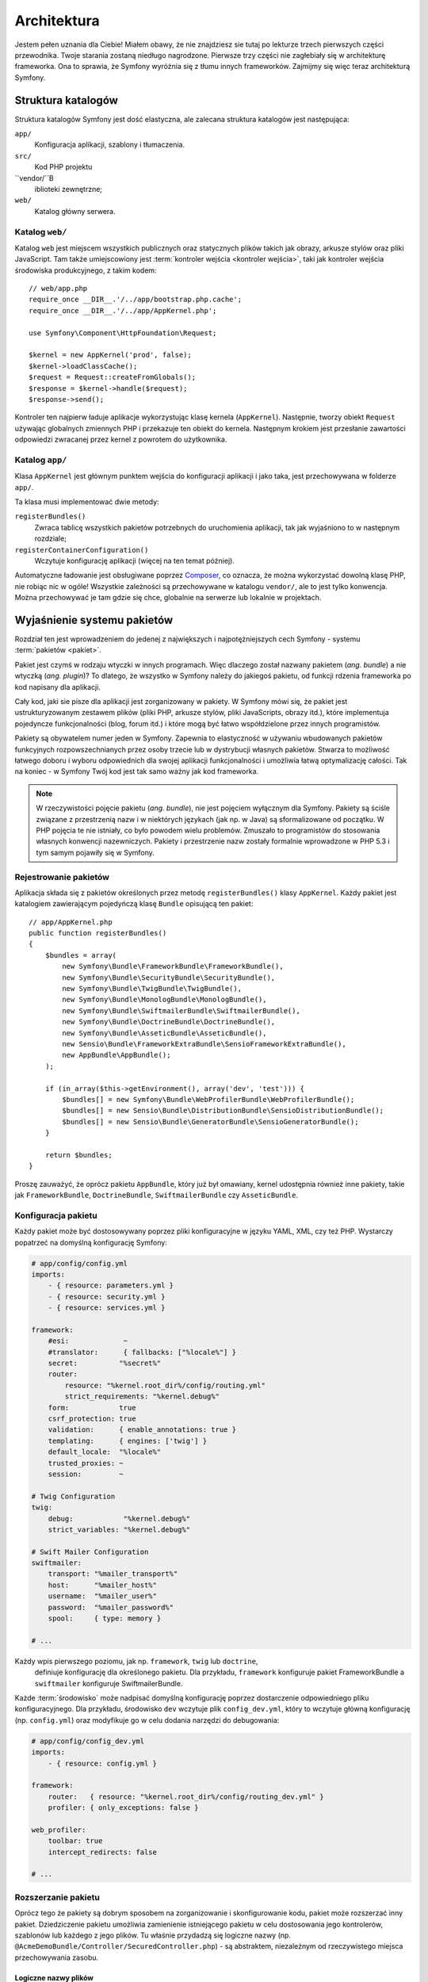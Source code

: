 .. highlight:: php
   :linenothreshold: 2

Architektura
============

Jestem pełen uznania dla Ciebie! Miałem obawy, że nie znajdziesz sie tutaj po
lekturze trzech pierwszych części przewodnika. Twoje starania zostaną niedługo
nagrodzone. Pierwsze trzy części nie zagłebiały się w architekturę frameworka.
Ona to sprawia, że Symfony wyróżnia się z tłumu innych frameworków.
Zajmijmy się więc teraz architekturą Symfony.

Struktura katalogów
-------------------

Struktura katalogów Symfony jest dość elastyczna, ale zalecana struktura katalogów
jest następująca:

``app/``
   Konfiguracja aplikacji, szablony i tłumaczenia.

``src/``
   Kod PHP projektu

``vendor/``B
   iblioteki zewnętrzne;

``web/``
   Katalog główny serwera.

Katalog ``web/``
~~~~~~~~~~~~~~~~

Katalog ``web`` jest miejscem wszystkich publicznych oraz statycznych
plików takich jak obrazy, arkusze stylów oraz pliki JavaScript. Tam także
umiejscowiony jest :term:`kontroler wejścia <kontroler wejścia>`, taki jak
kontroler wejścia środowiska produkcyjnego, z takim kodem::

    // web/app.php
    require_once __DIR__.'/../app/bootstrap.php.cache';
    require_once __DIR__.'/../app/AppKernel.php';

    use Symfony\Component\HttpFoundation\Request;

    $kernel = new AppKernel('prod', false);
    $kernel->loadClassCache();
    $request = Request::createFromGlobals();
    $response = $kernel->handle($request);
    $response->send();

Kontroler ten najpierw ładuje aplikacje wykorzystując klasę kernela (``AppKernel``).
Następnie, tworzy obiekt ``Request`` używając globalnych zmiennych
PHP i przekazuje ten obiekt do kernela. Następnym krokiem jest przesłanie zawartości
odpowiedzi zwracanej przez kernel z powrotem do użytkownika.

.. _the-app-dir:

Katalog ``app/``
~~~~~~~~~~~~~~~~

Klasa ``AppKernel`` jest głównym punktem wejścia do konfiguracji aplikacji
i jako taka, jest przechowywana w folderze ``app/``.

Ta klasa musi implementować dwie metody:

``registerBundles()``
   Zwraca tablicę wszystkich pakietów potrzebnych do uruchomienia aplikacji, tak
   jak wyjaśniono to w następnym rozdziale;

``registerContainerConfiguration()``
    Wczytuje konfigurację aplikacji (więcej na ten temat później).

Automatyczne ładowanie jest obsługiwane poprzez `Composer`_, co oznacza, że można
wykorzystać dowolną klasę PHP, nie robiąc nic w ogóle! Wszystkie zależności są
przechowywane w katalogu ``vendor/``, ale to jest tylko konwencja.
Można przechowywać je tam gdzie się chce, globalnie na serwerze lub lokalnie w projektach.


Wyjaśnienie systemu pakietów
----------------------------

Rozdział ten jest wprowadzeniem do jedenej z największych i najpotężniejszych cech Symfony -
systemu :term:`pakietów <pakiet>`.

Pakiet jest czymś w rodzaju wtyczki w innych programach. Więc dlaczego został nazwany
pakietem (*ang. bundle*) a nie wtyczką (*ang. plugin*)? To dlatego, że wszystko w Symfony
należy do jakiegoś pakietu, od funkcji rdzenia frameworka po kod napisany dla aplikacji.

Cały kod, jaki sie pisze dla aplikacji jest zorganizowany w pakiety. W Symfony
mówi się, że pakiet jest ustrukturyzowanym zestawem plików (pliki PHP, arkusze stylów,
pliki JavaScripts, obrazy itd.), które implementuja pojedyncze funkcjonalności
(blog, forum  itd.) i które mogą być łatwo współdzielone przez innych programistów.

Pakiety są obywatelem numer jeden w Symfony. Zapewnia to elastyczność w używaniu
wbudowanych pakietów funkcyjnych rozpowszechnianych przez osoby trzecie lub w dystrybucji
własnych pakietów. Stwarza to możliwość łatwego doboru i wyboru odpowiednich
dla swojej aplikacji funkcjonalności i umożliwia łatwą optymalizację całości.
Tak na koniec - w Symfony Twój kod jest tak samo ważny jak kod frameworka.

.. note::

   W rzeczywistości pojęcie pakietu (*ang. bundle*), nie jest pojęciem wyłącznym
   dla Symfony. Pakiety są ściśle związane z przestrzenią nazw i w niektórych
   językach (jak np. w Java) są sformalizowane od początku. W PHP pojęcia te nie
   istniały, co było powodem wielu problemów. Zmuszało to programistów do stosowania
   własnych konwencji nazewniczych. Pakiety i przestrzenie nazw zostały formalnie
   wprowadzone w PHP 5.3 i tym samym pojawiły się w Symfony.

Rejestrowanie pakietów
~~~~~~~~~~~~~~~~~~~~~~

Aplikacja składa się z pakietów określonych przez metodę ``registerBundles()``
klasy ``AppKernel``. Każdy pakiet jest katalogiem zawierającym pojedyńczą klasę
``Bundle`` opisującą ten pakiet::

    // app/AppKernel.php
    public function registerBundles()
    {
        $bundles = array(
            new Symfony\Bundle\FrameworkBundle\FrameworkBundle(),
            new Symfony\Bundle\SecurityBundle\SecurityBundle(),
            new Symfony\Bundle\TwigBundle\TwigBundle(),
            new Symfony\Bundle\MonologBundle\MonologBundle(),
            new Symfony\Bundle\SwiftmailerBundle\SwiftmailerBundle(),
            new Symfony\Bundle\DoctrineBundle\DoctrineBundle(),
            new Symfony\Bundle\AsseticBundle\AsseticBundle(),
            new Sensio\Bundle\FrameworkExtraBundle\SensioFrameworkExtraBundle(),
            new AppBundle\AppBundle();
        );

        if (in_array($this->getEnvironment(), array('dev', 'test'))) {
            $bundles[] = new Symfony\Bundle\WebProfilerBundle\WebProfilerBundle();
            $bundles[] = new Sensio\Bundle\DistributionBundle\SensioDistributionBundle();
            $bundles[] = new Sensio\Bundle\GeneratorBundle\SensioGeneratorBundle();
        }

        return $bundles;
    }
    
Proszę zauważyć, że oprócz pakietu ``AppBundle``, który już był omawiany, kernel
udostępnia również inne pakiety, takie jak ``FrameworkBundle``, ``DoctrineBundle``,
``SwiftmailerBundle`` czy ``AsseticBundle``.

Konfiguracja pakietu
~~~~~~~~~~~~~~~~~~~~

Każdy pakiet może być dostosowywany poprzez pliki konfiguracyjne w języku YAML,
XML, czy też PHP. Wystarczy popatrzeć na domyślną konfigurację Symfony:

.. code-block:: yaml

    # app/config/config.yml
    imports:
        - { resource: parameters.yml }
        - { resource: security.yml }
        - { resource: services.yml }

    framework:
        #esi:             ~
        #translator:      { fallbacks: ["%locale%"] }
        secret:          "%secret%"
        router:
            resource: "%kernel.root_dir%/config/routing.yml"
            strict_requirements: "%kernel.debug%"
        form:            true
        csrf_protection: true
        validation:      { enable_annotations: true }
        templating:      { engines: ['twig'] }
        default_locale:  "%locale%"
        trusted_proxies: ~
        session:         ~

    # Twig Configuration
    twig:
        debug:            "%kernel.debug%"
        strict_variables: "%kernel.debug%"

    # Swift Mailer Configuration
    swiftmailer:
        transport: "%mailer_transport%"
        host:      "%mailer_host%"
        username:  "%mailer_user%"
        password:  "%mailer_password%"
        spool:     { type: memory }

    # ...

Każdy wpis pierwszego poziomu, jak np. ``framework``, ``twig`` lub ``doctrine``,
 definiuje konfigurację dla określonego pakietu. Dla przykładu, ``framework``
 konfiguruje pakiet FrameworkBundle a ``swiftmailer`` konfiguruje SwiftmailerBundle.

Każde :term:`środowisko` może nadpisać domyślną konfigurację poprzez dostarczenie
odpowiedniego pliku konfiguracyjnego. Dla przykładu, środowisko ``dev`` wczytuje plik
``config_dev.yml``, który to wczytuje główną konfigurację (np. ``config.yml``) oraz
modyfikuje go w celu dodania narzędzi do debugowania:

.. code-block:: yaml

    # app/config/config_dev.yml
    imports:
        - { resource: config.yml }

    framework:
        router:   { resource: "%kernel.root_dir%/config/routing_dev.yml" }
        profiler: { only_exceptions: false }

    web_profiler:
        toolbar: true
        intercept_redirects: false

    # ...

Rozszerzanie pakietu
~~~~~~~~~~~~~~~~~~~~

Oprócz tego że pakiety są dobrym sposobem na zorganizowanie i skonfigurowanie kodu,
pakiet może rozszerzać inny pakiet. Dziedziczenie pakietu umożliwia zamienienie
istniejącego pakietu w celu dostosowania jego kontrolerów, szablonów lub każdego
z jego plików. Tu właśnie przydadzą się logiczne nazwy
(np. ``@AcmeDemoBundle/Controller/SecuredController.php``) - są abstraktem,
niezależnym od rzeczywistego miejsca przechowywania zasobu.

Logiczne nazwy plików
.....................

Kiedy chce się odwołać do pliku pakietu, trzeba użyj notacji:
``@BUNDLE_NAME/path/to/file``. Symfony zamieni ``@BUNDLE_NAME`` na
realną ścieżkę do pakietu. Na przykład, logiczna ścieżka
``@AppBundle/Controller/DemoController.php`` zostanie przekształcona
do ``src/AppBundle/Controller/DemoController.php`` ponieważ Symfony
zna lokalizację ``AcmeDemoBundle``.

Logiczne nazwy kontrolerów
..........................

W przypadku kontrolerów trzeba odwołać się do akcji stosując notację
``BUNDLE_NAME:CONTROLLER_NAME:ACTION_NAME``. Dla przykładu,
``AppBundle:Default:index`` wskazuje na metodę ``indexAction``
z klasy ``AppBundle\Controller\DefaultController``.


Rozszerzenie pakietów
.....................

Stosując tą konwencję, można następnie wykorzystać
:doc:`dziedziczenia pakietów </cookbook/bundles/inheritance>` do "napisania" plików,
kontrolerów lub szablonów. Na przykład, można utworzyć pakiet ``NewBundle``
i  określić, że zastępuje on pakiet AppBundle. Gdy Symfony ładuje kontroler
``AppBundle:Default:index``, to najpierw będzie wyszukiwał klasy ``DefaultController``
w pakiecie NewBundle i jeśli jej nie znajdzie, to rozpocznie przeszukiwanie
pakietu AppBundle. Oznacza to, że pakiet może zastąpić prawie każdą część
innego pakietu.

Rozumiesz teraz dlaczego Symfony jest tak elastyczny? Współdziel swoje pakiety
pomiędzy aplikacjami, przechowuj je lokalnie lub globalnie, to zależy od tylko
Ciebie.

.. _using-vendors:

Korzystanie ze żródeł dostawców
-------------------------------

Jest bardzo prawdopodobne, że Twoja aplikacja będzie zależeć od bibliotek i pakietów
osób trzecich. Powinny być one przechowywane w katalogu ``vendor/``.
Nie powinno się niczego dotykać w tym katalogu, ponieważ jest on wyłacznie zarządzany
przez Composer.
Katalog ten już zawiera biblioteki Symfony, biblioteki ``SwiftMailer``, ``Doctrine ORM``,
system szablonów Twig i trochę innych bibliotek i pakietów osób trzecich, zwanych
też **dostawcami**.

Wyjaśnienie pamięci podręcznej i dzienników zdarzeń
---------------------------------------------------

Symfony jest prawdopodobnie jednym z najszybszych pełnych frameworków PHP.
Ale jak może tak szybko działać, skoro parsuje oraz interpretuje kilkadziesiąt
plików YAML oraz XML dla każdego zapytania. Prędkość jest po części związana
z systemem buforowania. Konfiguracja aplikacji jest parsowana tylko dla pierwszego
żądania i przetwarzana do kodu PHP przechowywanego w katalogu ``app/cache/``.

W środowisku programistycznym, Symfony jest wystarczająco inteligentny aby czyścić
pamięć podręczną po zmianie pliku. Natomiast w środowisku produkcyjnym, to do 
do zadań programisty należy czyszczenie pamięci podręcznej po zmianie kodu lub
konfiguracji. W celu wyczyszczenia pamięci podręcznej w srodowisku ``prod`` można
użyć tego poleenia:

.. code-block:: bash

    $ php app/console cache:clear --env=prod

Podczas tworzenia aplikacji, dużo rzeczy może pójść źle. Pliki dzienników zdarzeń,
znajdujące się w katalogu ``app/logs/``, informują o wszystkich żądaniach
i mogą pomóc w naprawieniu napotkanych problemów.

Stosowanie interfejsu linii poleceń
-----------------------------------

Każda aplikacja posiada narzędzie interfejsu linii poleceń (``app/console``)
który pomaga w utrzymywaniu aplikacji. Udostępnia on polecenia które zwiększają
wydajność prac programistycznych i administracyjnych poprzez automatyzację żmudnych
i powtarzających się zadań.

Uruchom go bez żadnych argumentów aby dowiedzieć się więcej o jego możliwościach:

.. code-block:: bash

    php app/console

Opcja ``--help`` pomaga w poznaniu dostępnych poleceń:

.. code-block:: bash

    php app/console debug:router --help

Podsumowanie
------------

Sądzę, że po przeczytaniu tego przewodnika uważny czytelnik powinieneś czuć
się komfortowo w pracy z Symfony. Wszystko w Symfony jest zaprojektowane tak by
sprostać oczekiwaniom programisty. Zatem, zmieniaj nazwy, przenoś katalogi zgodnie
z swoimi potrzebami.

To wszystko jeśli chodzi o szybkie wprowadzenie w tematyke Symfony. Musisz się
jeszcze dużo nauczyć o Symfony by stać się mistrzem, od testowania do wysyłania
poczty e-mail. Chcesz zapoznać sie z tymi tematami? Nie musisz specjalnie
szukać - przejdź do lektury podręcznika i wybierz tam dowolny temat.

.. _`Composer`:                http://getcomposer.org
